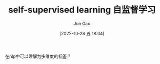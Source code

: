 :PROPERTIES:
:ID:       D1B5C880-FF55-4A3B-A034-92B4862FCDC9
:END:
#+TITLE: self-supervised learning 自监督学习
#+AUTHOR: Jun Gao
#+DATE: [2022-10-28 五 18:04]
#+HUGO_BASE_DIR: ~/notes
#+HUGO_SECTION: ch/docs
在nlp中可以理解为多维度的标签？
